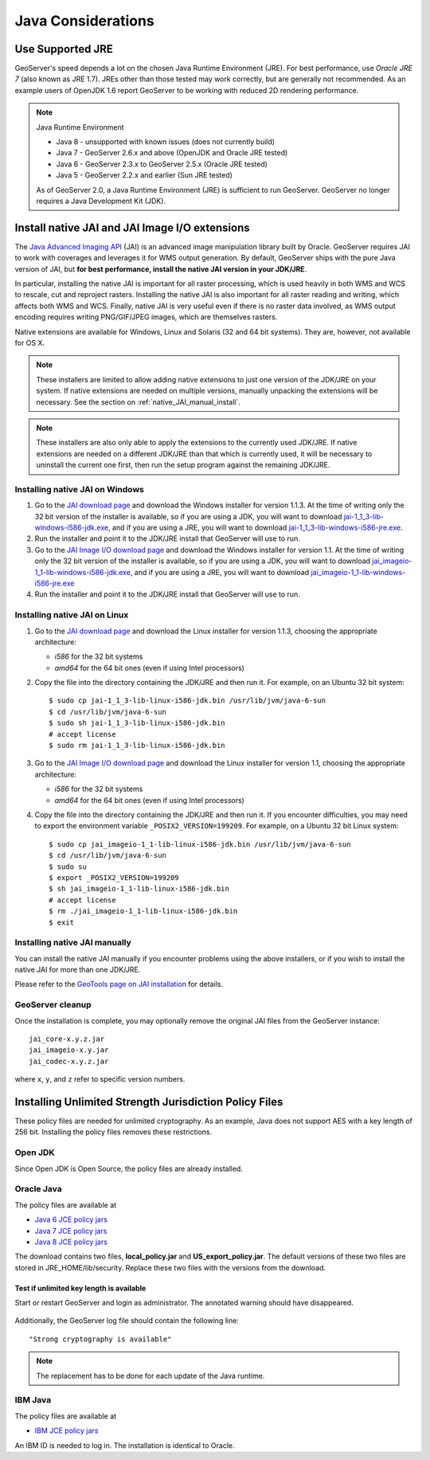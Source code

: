 .. _production_java:

Java Considerations
===================

Use Supported JRE
-----------------

GeoServer's speed depends a lot on the chosen Java Runtime Environment (JRE).  For best performance, use *Oracle JRE 7* (also known as JRE 1.7). JREs other than those tested may work correctly, but are generally not recommended.  As an example users of OpenJDK 1.6 report GeoServer to be working with reduced 2D rendering performance.

.. note:: Java Runtime Environment
   
   * Java 8 - unsupported with known issues (does not currently build)
   * Java 7 - GeoServer 2.6.x and above (OpenJDK and Oracle JRE tested)
   * Java 6 - GeoServer 2.3.x to GeoServer 2.5.x (Oracle JRE tested)
   * Java 5 - GeoServer 2.2.x and earlier (Sun JRE tested)

   As of GeoServer 2.0, a Java Runtime Environment (JRE) is sufficient to run GeoServer.  GeoServer no longer requires a Java Development Kit (JDK).

Install native JAI and JAI Image I/O extensions
-----------------------------------------------

The `Java Advanced Imaging API <http://java.sun.com/javase/technologies/desktop/media/>`_ (JAI) is an advanced image manipulation library built by Oracle.  GeoServer requires JAI to work with coverages and leverages it for WMS output generation. By default, GeoServer ships with the pure Java version of JAI, but **for best performance, install the native JAI version in your JDK/JRE**.

In particular, installing the native JAI is important for all raster processing, which is used heavily in both WMS and WCS to rescale, cut and reproject rasters. Installing the native JAI is also important for all raster reading and writing, which affects both WMS and WCS.  Finally, native JAI is very useful even if there is no raster data involved, as WMS output encoding requires writing PNG/GIF/JPEG images, which are themselves rasters.

Native extensions are available for Windows, Linux and Solaris (32 and 64 bit systems).  They are, however, not available for OS X.

.. note:: These installers are limited to allow adding native extensions to just one version of the JDK/JRE on your system.  If native extensions are needed on multiple versions, manually unpacking the extensions will be necessary.  See the section on :ref:`native_JAI_manual_install`.

.. note:: These installers are also only able to apply the extensions to the currently used JDK/JRE.  If native extensions are needed on a different JDK/JRE than that which is currently used, it will be necessary to uninstall the current one first, then run the setup program against the remaining JDK/JRE.

Installing native JAI on Windows
````````````````````````````````

#. Go to the `JAI download page <http://download.java.net/media/jai/builds/release/1_1_3/>`_ and download the Windows installer for version 1.1.3. At the time of writing only the 32 bit version of the installer is available, so if you are using a JDK, you will want to download `jai-1_1_3-lib-windows-i586-jdk.exe <http://download.java.net/media/jai/builds/release/1_1_3/jai-1_1_3-lib-windows-i586-jdk.exe>`_, and if you are using a JRE, you will want to download `jai-1_1_3-lib-windows-i586-jre.exe <http://download.java.net/media/jai/builds/release/1_1_3/jai-1_1_3-lib-windows-i586-jre.exe>`_.
#. Run the installer and point it to the JDK/JRE install that GeoServer will use to run.
#. Go to the `JAI Image I/O download page <http://download.java.net/media/jai-imageio/builds/release/1.1/>`_ and download the Windows installer for version 1.1. At the time of writing only the 32 bit version of the installer is available, so if you are using a JDK, you will want to download `jai_imageio-1_1-lib-windows-i586-jdk.exe <http://download.java.net/media/jai-imageio/builds/release/1.1/jai_imageio-1_1-lib-windows-i586-jdk.exe>`_, and if you are using a JRE, you will want to download `jai_imageio-1_1-lib-windows-i586-jre.exe <http://download.java.net/media/jai-imageio/builds/release/1.1/jai_imageio-1_1-lib-windows-i586-jre.exe>`_
#. Run the installer and point it to the JDK/JRE install that GeoServer will use to run.

Installing native JAI on Linux
``````````````````````````````

#. Go to the `JAI download page <http://download.java.net/media/jai/builds/release/1_1_3/>`_ and download the Linux installer for version 1.1.3, choosing the appropriate architecture:

   * `i586` for the 32 bit systems
   * `amd64` for the 64 bit ones (even if using Intel processors)

#. Copy the file into the directory containing the JDK/JRE and then run it.  For example, on an Ubuntu 32 bit system::
  
    $ sudo cp jai-1_1_3-lib-linux-i586-jdk.bin /usr/lib/jvm/java-6-sun
    $ cd /usr/lib/jvm/java-6-sun
    $ sudo sh jai-1_1_3-lib-linux-i586-jdk.bin
    # accept license 
    $ sudo rm jai-1_1_3-lib-linux-i586-jdk.bin
  
#. Go to the `JAI Image I/O download page <http://download.java.net/media/jai-imageio/builds/release/1.1/>`_ and download the Linux installer for version 1.1, choosing the appropriate architecture:

   * `i586` for the 32 bit systems
   * `amd64` for the 64 bit ones (even if using Intel processors)

#. Copy the file into the directory containing the JDK/JRE and then run it.  If you encounter difficulties, you may need to export the environment variable ``_POSIX2_VERSION=199209``. For example, on a Ubuntu 32 bit Linux system::
  
    $ sudo cp jai_imageio-1_1-lib-linux-i586-jdk.bin /usr/lib/jvm/java-6-sun
    $ cd /usr/lib/jvm/java-6-sun
    $ sudo su
    $ export _POSIX2_VERSION=199209
    $ sh jai_imageio-1_1-lib-linux-i586-jdk.bin
    # accept license
    $ rm ./jai_imageio-1_1-lib-linux-i586-jdk.bin
    $ exit

.. _native_JAI_manual_install:

Installing native JAI manually
``````````````````````````````

You can install the native JAI manually if you encounter problems using the above installers, or if you wish to install the native JAI for more than one JDK/JRE.

Please refer to the `GeoTools page on JAI installation <http://docs.geotools.org/latest/userguide/build/install/jdk.html#java-extensions-optional>`_ for details.

 
GeoServer cleanup
`````````````````

Once the installation is complete, you may optionally remove the original JAI files from the GeoServer instance::

   jai_core-x.y.z.jar
   jai_imageio-x.y.jar 
   jai_codec-x.y.z.jar
   
where ``x``, ``y``, and ``z`` refer to specific version numbers.

.. _java_policyfiles:

Installing Unlimited Strength Jurisdiction Policy Files
-------------------------------------------------------
These policy files are needed for unlimited cryptography. As an example, Java does not support AES
with a key length of 256 bit. Installing the policy files removes these restrictions.

Open JDK
````````

Since Open JDK is Open Source, the policy files are already installed.   

Oracle Java
```````````

The policy files are available at   

* `Java 6 JCE policy jars <http://www.oracle.com/technetwork/java/javase/downloads/jce-6-download-429243.html>`_
* `Java 7 JCE policy jars <http://www.oracle.com/technetwork/java/javase/downloads/jce-7-download-432124.html>`_
* `Java 8 JCE policy jars <http://www.oracle.com/technetwork/java/javase/downloads/jce8-download-2133166.html>`_ 

The download contains two files, **local_policy.jar** and  **US_export_policy.jar**. The default
versions of these two files are stored in JRE_HOME/lib/security. Replace these two files with the
versions from the download. 


Test if unlimited key length is available
"""""""""""""""""""""""""""""""""""""""""

Start or restart GeoServer and login as administrator. The annotated warning should have disappeared.

.. figure:: ../webadmin/security/images/unlimitedkey.png
   :align: center
  


Additionally, the GeoServer log file should contain the following line::

   "Strong cryptography is available"

.. note::

   The replacement has to be done for each update of the Java runtime. 

IBM Java
````````

The policy files are available at

* `IBM JCE policy jars <https://www14.software.ibm.com/webapp/iwm/web/preLogin.do?source=jcesdk>`_ 

An IBM ID is needed to log in. The installation is identical to Oracle.

 
